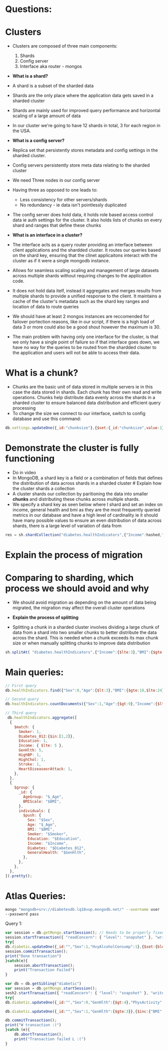 * Questions:
:PROPERTIES:
:CUSTOM_ID: questions
:END:
* Clusters
:PROPERTIES:
:CUSTOM_ID: clusters
:END:
- Clusters are composed of three main components:

  1. Shards
  2. Config server
  3. Interface aka router - mongos

- *What is a shard?*

- A shard is a subset of the sharded data

- Shards are the only place where the application data gets saved in a
  sharded cluster

- Shards are mainly used for improved query performance and horizontal
  scaling of a large amount of data

- In our cluster we're going to have 12 shards in total, 3 for each
  region in the USA.

- *What is a config server?*

- Replica set that persistently stores metadata and config settings in
  the sharded cluster.

- Config servers persistently store meta data relating to the sharded
  cluster

- We need Three nodes in our config server

- Having three as opposed to one leads to:

  - Less consistency for other servers/shards
  - No redundancy - ie data isn't pointlessly duplicated

- The config server does hold data, it holds role based access control
  data ie auth settings for the cluster. It also holds lists of chunks
  on every shard and ranges that define these chunks

- *What is an interface in a cluster?*

- The interface acts as a query router providing an interface between
  client applications and the shardded cluster. It routes our queries
  based on the shard key, ensuring that the clinet applicaitons interact
  with the cluster as if it were a single mongodb instance.

- Allows for seamless scaling scaling and management of large datasets
  across multiple shards without requiring changes to the application
  code.

- It does not hold data itelf, instead it aggregates and merges results
  from multiple shards to provide a unified response to the client. It
  maintains a cache of the cluster's metadata such as the shard key
  ranges and location of data to route queries

- We should have at least 2 mongos instances are reccomended for
  failover portection reasons, like in our script, if there is a high
  load of data 3 or more could also be a good shout however the maximum
  is 30.

- The main problem with having only one interface for the cluster, is
  that we only have a single point of failure so if that interface goes
  down, we have no way for the queries to be routed from the shardded
  clsuter to the application and users will not be able to access their
  data.

* What is a chunk?
:PROPERTIES:
:CUSTOM_ID: what-is-a-chunk
:END:
- Chunks are the basic unit of data stored in multiple servers ie in
  this case the data stored in shards. Each chunk has their own read and
  write operations. Chunks help distribute data evenly across the shards
  in a sharded cluster to ensure balanced data distribution and
  efficient query processing
- To change the size we connect to our interface, switch to config
  database and use this command:

#+begin_src js
db.settings.updateOne({_id:"chunksize"},{$set:{_id:"chunksize",value:1}},{upsert:true})
#+end_src

* Demonstrate the cluster is fully functioning
:PROPERTIES:
:CUSTOM_ID: demonstrate-the-cluster-is-fully-functioning
:END:
- Do in video
- In MongoDB, a shard key is a field or a combination of fields that
  defines the distribution of data across shards in a sharded cluster #
  Explain how the cluster shards a collection
- A cluster shards our collection by paritioning the data into smaller
  *chunks* and distributing these chunks across multiple shards.
- We specify a shard key as seen below where I shard and set an index on
  income, general health and bmi as they are the most frequently queried
  metrics in our database and have a high level of cardinality ie it
  should have many possible values to ensure an even distribution of
  data across shards, there is a large level of variation of data from

#+begin_src js
res = sh.shardCollection("diabetes.healthIndicators",{"Income":hashed,"GenHtlth":1,"BMI":1})
#+end_src

* Explain the process of migration
:PROPERTIES:
:CUSTOM_ID: explain-the-process-of-migration
:END:
* Comparing to sharding, which process we should avoid and why
:PROPERTIES:
:CUSTOM_ID: comparing-to-sharding-which-process-we-should-avoid-and-why
:END:
- We should avoid migration as depending on the amount of data being
  migrated, the migration may affect the overall cluster operations

- *Explain the process of splitting*

- Splitting a chunk in a sharded cluster involves dividing a large chunk
  of data from a shard into two smaller chunks to better distribute the
  data across the shard. This is needed when a chunk exceeds its max
  chunk size or when manually splitting chunks to improve data
  distribution

#+begin_src js
sh.splitAt( "diabetes.healthIndicators",{"Income":{$lte:3},"BMI":{$gte:20})
#+end_src

* Main queries:
:PROPERTIES:
:CUSTOM_ID: main-queries
:END:
#+begin_src js
// First query 
db.healthIndicators.find({"Sex":0,"Age":{$lt:3},"BMI":{$gte:18,$lte:24},"Education":6,"AnyHealthcare":1,"GenHlth":{$gte:4},"Smoker":0,"Diabetes_012":0,"PhysActivity":1,"Fruits":1,"Veggies":1,"Income":{$gt:6,$lte:7}},{_id:0})

#+end_src

#+begin_src js
// Second query
db.healthIndicators.countDocuments({"Sex":1,"Age":{$gt:9},"Income":{$lte:3}, "GenHlth":{$gte:4},"NoDocbcCost":0,"AnyHealthcare":0,"DiffWalk":1,"MenHlth":30})
#+end_src

#+begin_src js
// Third query
 db.healthIndicators.aggregate([
  {
    $match: {
      Smoker: 1,
      Diabetes_012:{$in:[1,2]},
      Education: 1,
      Income: { $lte: 5 },
      GenHlth: 5,
      HighBP: 1,
      HighChol: 1,
      Stroke: 1,
      HeartDiseaseorAttack: 1,
    },
  },
  {
    $group: {
      _id: {
        AgeGroup: "$_Age", 
        BMIScale: "$BMI",
      },
      individuals: {
        $push: {
          Sex: "$Sex",
          Age: "$_Age", 
          BMI: "$BMI",
          Smoker: "$Smoker",
          Education: "$Education",
          Income: "$Income",
          Diabetes: "$Diabetes_012",
          GeneralHealth: "$GenHlth",
        },
      },
    },
  },
]).pretty();
#+end_src

* Atlas Queries:
:PROPERTIES:
:CUSTOM_ID: atlas-queries
:END:
#+begin_src sh
mongo "mongodb+srv://diabetesdb.lq18vup.mongodb.net/" --username user
--password pass
#+end_src

Query 1:

#+begin_src js
var session = db.getMongo.startSession(); // Needs to be properly fixed...
session.startTransaction({ "readConcern": { "level": "snapshot" }, "writeConcern": { "w": "majority" }})
try{
db.diabetic.updateOne({_id:"","Sex":1,"HvyAlcoholConsump":1},{$set:{bloodAcl:0.08}})
session.commitTransaction();
print("Done transaction")
}catch(e){
    session.abortTransaction();
    print("Transaction Failed")
}
#+end_src

#+begin_src js
var db = db.getSibling("diabetic")
var session = db.getMongo.startSession();
sesh2.startTransaction({ "readConcern": { "level": "snapshot" }, "writeConcern": { "w": "majority" }})
try{
db.diabetic.updateOne({_id:"","Sex":0,"GenHlth":{$gt:4},"PhysActivity":1},{$set:{hoursExercised:3}});

db.diabetic.updateOne({_id:"","Sex":1,"GenHlth":{$gte:3}},{$inc:{"BMI":11}});

db.commitTransaction();
print("W transaction :)")
}catch (e){
    db.abortTransaction();
    print("Transaction failed L :(")
}
#+end_src
